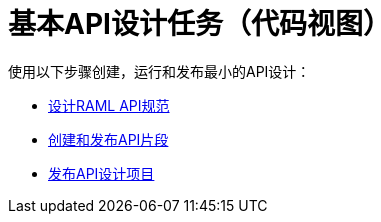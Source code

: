 = 基本API设计任务（代码视图）

使用以下步骤创建，运行和发布最小的API设计：

*  link:/design-center/v/1.0/design-raml-api-task[设计RAML API规范]
*  link:/design-center/v/1.0/create-reuse-part-task[创建和发布API片段]
*  link:/design-center/v/1.0/publish-project-exchange-task[发布API设计项目]

